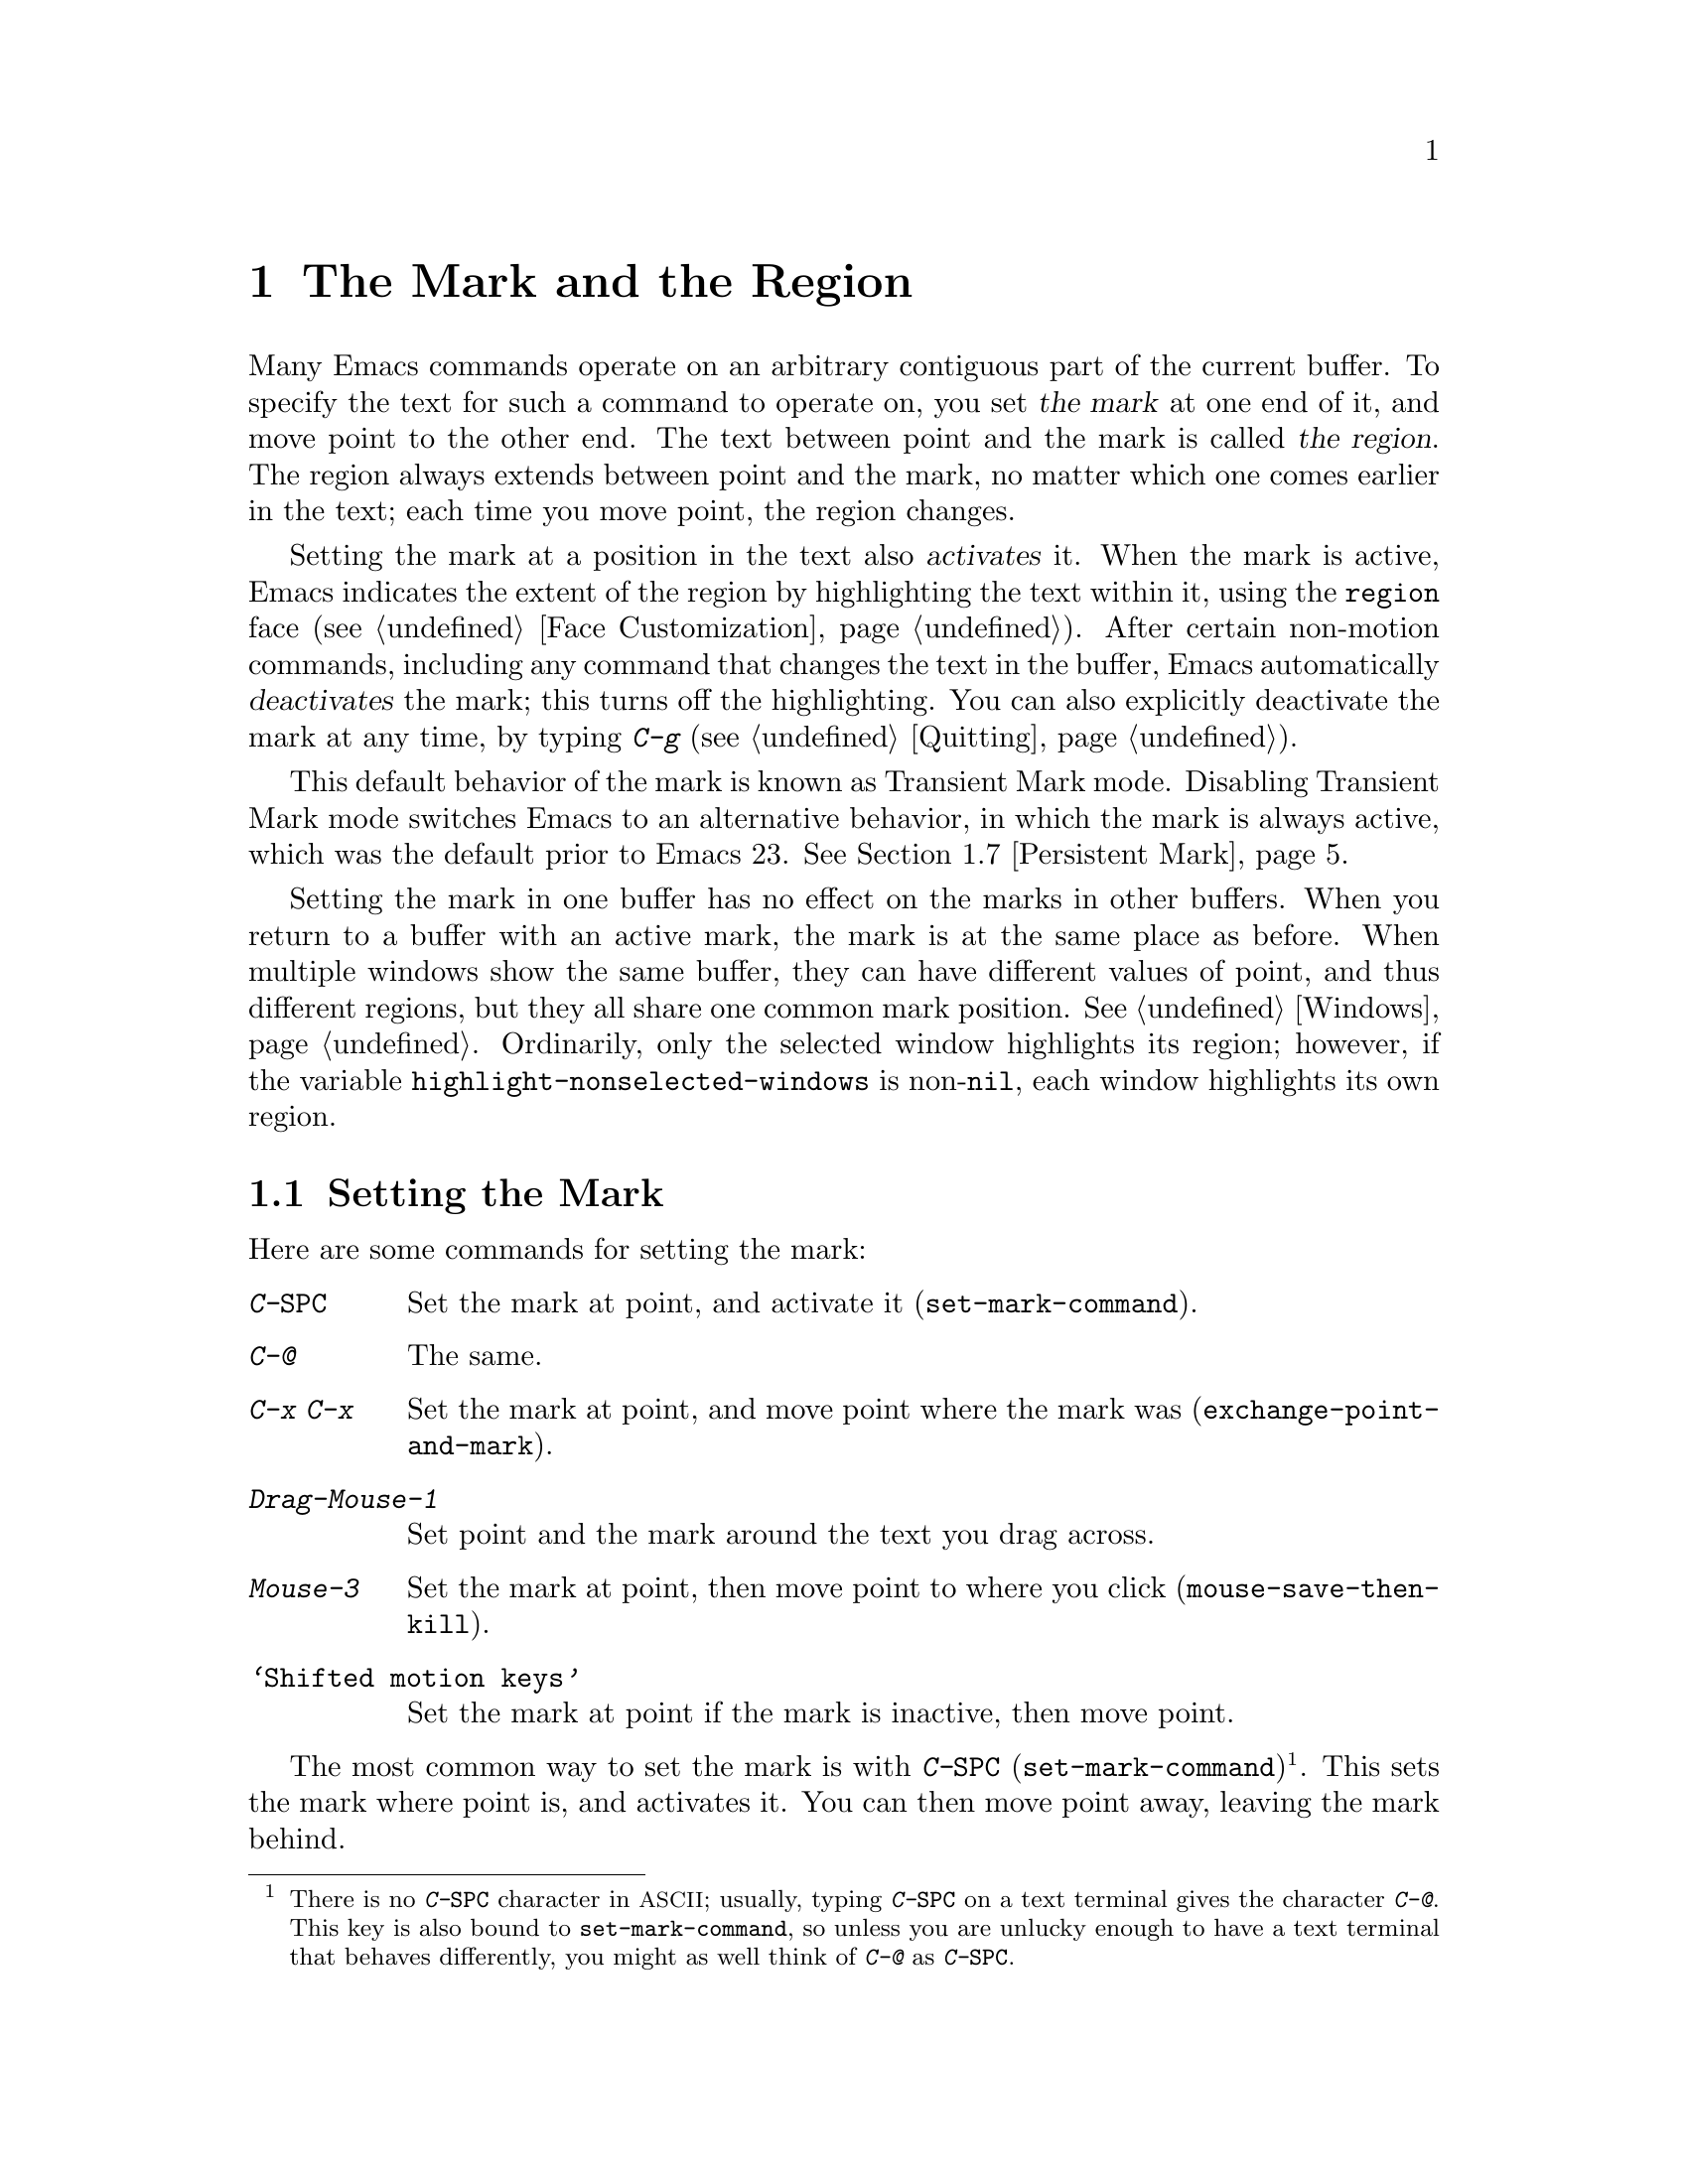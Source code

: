 @c This is part of the Emacs manual.
@c Copyright (C) 1985-1987, 1993-1995, 1997, 2001-2011
@c   Free Software Foundation, Inc.
@c See file emacs.texi for copying conditions.
@node Mark, Killing, Help, Top
@chapter The Mark and the Region
@cindex mark
@cindex setting a mark
@cindex region

  Many Emacs commands operate on an arbitrary contiguous part of the
current buffer.  To specify the text for such a command to operate on,
you set @dfn{the mark} at one end of it, and move point to the other
end.  The text between point and the mark is called @dfn{the region}.
The region always extends between point and the mark, no matter which
one comes earlier in the text; each time you move point, the region
changes.

  Setting the mark at a position in the text also @dfn{activates} it.
When the mark is active, Emacs indicates the extent of the region by
highlighting the text within it, using the @code{region} face
(@pxref{Face Customization}).  After certain non-motion commands,
including any command that changes the text in the buffer, Emacs
automatically @dfn{deactivates} the mark; this turns off the
highlighting.  You can also explicitly deactivate the mark at any
time, by typing @kbd{C-g} (@pxref{Quitting}).

  This default behavior of the mark is known as Transient Mark mode.
Disabling Transient Mark mode switches Emacs to an alternative
behavior, in which the mark is always active, which was the default
prior to Emacs 23.  @xref{Persistent Mark}.

@vindex highlight-nonselected-windows
  Setting the mark in one buffer has no effect on the marks in other
buffers.  When you return to a buffer with an active mark, the mark is
at the same place as before.  When multiple windows show the same
buffer, they can have different values of point, and thus different
regions, but they all share one common mark position.  @xref{Windows}.
Ordinarily, only the selected window highlights its region; however,
if the variable @code{highlight-nonselected-windows} is
non-@code{nil}, each window highlights its own region.

@menu
* Setting Mark::        Commands to set the mark.
* Marking Objects::     Commands to put region around textual units.
* Using Region::        Summary of ways to operate on contents of the region.
* Mark Ring::           Previous mark positions saved so you can go back there.
* Global Mark Ring::    Previous mark positions in various buffers.
* Shift Selection::     Using shifted cursor motion keys.
* Persistent Mark::     Keeping the mark active all the time.
@end menu

@node Setting Mark
@section Setting the Mark

  Here are some commands for setting the mark:

@table @kbd
@item C-@key{SPC}
Set the mark at point, and activate it (@code{set-mark-command}).
@item C-@@
The same.
@item C-x C-x
Set the mark at point, and move point where the mark was
(@code{exchange-point-and-mark}).
@item Drag-Mouse-1
Set point and the mark around the text you drag across.
@item Mouse-3
Set the mark at point, then move point to where you click
(@code{mouse-save-then-kill}).
@item @samp{Shifted motion keys}
Set the mark at point if the mark is inactive, then move point.
@end table

@kindex C-SPC
@kindex C-@@
@findex set-mark-command
  The most common way to set the mark is with @kbd{C-@key{SPC}}
(@code{set-mark-command})@footnote{There is no @kbd{C-@key{SPC}}
character in @acronym{ASCII}; usually, typing @kbd{C-@key{SPC}} on a
text terminal gives the character @kbd{C-@@}.  This key is also bound
to @code{set-mark-command}, so unless you are unlucky enough to have
a text terminal that behaves differently, you might as well think of
@kbd{C-@@} as @kbd{C-@key{SPC}}.}.  This sets the mark where point is,
and activates it.  You can then move point away, leaving the mark
behind.

  For example, suppose you wish to convert part of the buffer to upper
case.  To accomplish this, go to the beginning of the desired text,
type @kbd{C-@key{SPC}}, and move point until the desired portion of
text is highlighted.  Now type @kbd{C-x C-u} (@code{upcase-region}).
This converts the text in the region to upper case, and then
deactivates the mark.

@kindex C-x C-x
@findex exchange-point-and-mark
  The command @kbd{C-x C-x} (@code{exchange-point-and-mark}) exchanges
the positions of point and the mark, keeping the region unchanged.  If
the mark is inactive, Emacs first reactivates the mark wherever it was
last set.  @kbd{C-x C-x} is useful when you are satisfied with the
position of point but want to move the other end of the region (where
the mark is).  Using @kbd{C-x C-x} a second time, if necessary, puts
the mark at the new position with point back at its original position.

  You can also set the mark with the mouse.  If you press the left
mouse button (@kbd{down-mouse-1}) and drag the mouse across a range of
text while holding down this button, this sets the mark where you
first pressed the mouse button and puts point where you release it.
Alternatively, clicking the right mouse button (@kbd{mouse-3}) sets
the mark at point and then moves point to where you clicked.  Using
the mouse to mark a region also copies the region into the kill ring
(@pxref{Kill Ring}).  @xref{Mouse Commands}, for a more detailed
description of these mouse commands.

@cindex shift-selection
  Finally, you can set the mark by holding down the shift key while
typing certain cursor motion commands (such as @kbd{S-@key{right}},
@kbd{S-C-f}, @kbd{S-C-n}, etc.)  This is referred to as
@dfn{shift-selection}.  This sets the mark at point before moving
point, but only if there is no active mark set via shift-selection.
The mark set by mouse commands and by shift-selection behaves slightly
differently from the usual mark: any subsequent unshifted cursor
motion command deactivates it automatically.  For details, @xref{Shift
Selection}.

  Whenever the mark is active, you can deactivate it by typing
@kbd{C-g} (@pxref{Quitting}).  The mark is also automatically
deactivated after certain non-motion commands.

@node Marking Objects
@section Commands to Mark Textual Objects

@cindex marking sections of text
  Here are the commands for placing point and the mark around a textual
object such as a word, list, paragraph or page:

@table @kbd
@item M-@@
Set mark after end of next word (@code{mark-word}).  This does not
move point.
@item C-M-@@
Set mark after end of following balanced expression
(@code{mark-sexp}).  This does not move point.
@item M-h
Move point to the beginning of the current paragraph, and set mark at
the end (@code{mark-paragraph}).
@item C-M-h
Move point to the beginning of the current defun, and set mark at the
end (@code{mark-defun}).
@item C-x C-p
Move point to the beginning of the current page, and set mark at the
end (@code{mark-page}).
@item C-x h
Move point to the beginning of the buffer, and set mark at the end
(@code{mark-whole-buffer}).
@end table

@findex mark-word
@findex mark-sexp
@kbd{M-@@} (@code{mark-word}) puts the mark at the end of the next
word, while @kbd{C-M-@@} (@code{mark-sexp}) puts it at the end of the
next balanced expression (@pxref{Expressions}).  These commands handle
arguments just like @kbd{M-f} and @kbd{C-M-f}.

@kindex C-x h
@findex mark-whole-buffer
   The other commands in the above list set both point and mark, so as
to delimit an object in the buffer.  @kbd{M-h} (@code{mark-paragraph})
moves point to the beginning of the paragraph that surrounds or
follows point, and sets the mark at the end of that paragraph
(@pxref{Paragraphs}).  As a special exception, repeated invocations of
@kbd{M-h} extend the region to subsequent paragraphs.  This is
convenient for indenting, case-converting, or killing entire
paragraphs.

  The @kbd{M-h} command accepts prefix arguments.  If the argument's
value is positive, @kbd{M-h} marks that many paragraphs starting with
the one surrounding point; therefore, @kbd{C-u M-h} is equivalent to
@kbd{M-h M-h M-h M-h}.  If the prefix argument is @minus{}@var{n},
@kbd{M-h} marks @var{n} paragraphs running back from the one
surrounding point; in this case, point moves forward to the end of
that paragraph, and the mark goes at the start of the region.

  Similarly, @kbd{C-M-h} (@code{mark-defun}) sets mark and point
around major top-level definitions (@pxref{Moving by Defuns}), and
@kbd{C-x C-p} (@code{mark-page}) does the same for pages
(@pxref{Pages}).  These treat repeated invocations and prefix
arguments similarly to @code{mark-paragraph}.

  Finally, @kbd{C-x h} (@code{mark-whole-buffer}) sets up the entire
buffer as the region, by putting point at the beginning and the mark
at the end.  (In some programs this is called ``select all.'')

@node Using Region
@section Operating on the Region

@cindex operations on a marked region
  Once you have a region, here are some of the ways you can operate on
it:

@itemize @bullet
@item
Kill it with @kbd{C-w} (@pxref{Killing}).
@item
Copy it to the kill ring with @kbd{M-w} (@pxref{Yanking}).
@item
Convert case with @kbd{C-x C-l} or @kbd{C-x C-u} (@pxref{Case}).
@item
Undo changes within it using @kbd{C-u C-/} (@pxref{Undo}).
@item
Replace text within it using @kbd{M-%} (@pxref{Query Replace}).
@item
Indent it with @kbd{C-x @key{TAB}} or @kbd{C-M-\} (@pxref{Indentation}).
@item
Fill it as text with @kbd{M-x fill-region} (@pxref{Filling}).
@item
Print hardcopy with @kbd{M-x print-region} (@pxref{Printing}).
@item
Evaluate it as Lisp code with @kbd{M-x eval-region} (@pxref{Lisp Eval}).
@item
Save it in a register with @kbd{C-x r s} (@pxref{Registers}).
@item
Save it in a buffer or a file (@pxref{Accumulating Text}).
@end itemize

  Most commands that operate on the text in the region have the word
@code{region} in their names.

  Some commands have a default behavior when the mark is inactive, but
operate on the text in the region if the mark is active.  For example,
@kbd{M-$} (@code{ispell-word}) normally checks the spelling of the
word at point, but it checks the text in the region if the region is
active (@pxref{Spelling}).  Normally, such commands use their default
behavior if the region is empty (i.e., if mark and point are at the
same position).  If you want them to operate on the empty region,
change the variable @code{use-empty-active-region} to @code{t}.

@cindex Delete Selection mode
@cindex mode, Delete Selection
@findex delete-selection-mode
  If you enable Delete Selection mode, a minor mode, then inserting
text while the mark is active causes the selected text to be deleted
first.  This also deactivates the mark.  Many graphical applications
follow this convention, but Emacs does not.  To toggle Delete
Selection mode on or off, type @kbd{M-x delete-selection-mode}.
Another effect of this mode is that some keys, such as @key{DEL} and
@kbd{C-d}, always kill the region if one exists.

@node Mark Ring
@section The Mark Ring

@cindex mark ring
  Aside from delimiting the region, the mark is also useful for
remembering spots that you may want to go back to.  Each buffer
remembers 16 previous locations of the mark, in the @dfn{mark ring}.
Commands that set the mark also push the old mark onto this ring.

@table @kbd
@item C-@key{SPC} C-@key{SPC}
Set the mark, pushing it onto the mark ring, without activating it.
@item C-u C-@key{SPC}
Move point to where the mark was, and restore the mark from the ring
of former marks.
@end table

@kindex C-SPC C-SPC
  The command C-@key{SPC} C-@key{SPC} is handy when you want to use
the mark to remember a position to which you may wish to return.  It
pushes the current point onto the mark ring, without activating the
mark (which would cause Emacs to highlight the region).  This is
actually two consecutive invocations of @kbd{C-@key{SPC}}
(@code{set-mark-command}); the first @kbd{C-@key{SPC}} sets the mark,
and the second @kbd{C-@key{SPC}} deactivates it.  (When Transient Mark
mode is off, C-@key{SPC} C-@key{SPC} instead activates Transient Mark
mode temporarily.  @xref{Persistent Mark}.)

@kindex C-u C-SPC
  To return to a marked position, use @code{set-mark-command} with a
prefix argument: @kbd{C-u C-@key{SPC}}.  This moves point to where the
mark was, and deactivates the mark if it was active.  Each subsequent
@kbd{C-u C-@key{SPC}} jumps to a prior position stored in the mark
ring.  The positions you move through in this way are not lost; they
go to the end of the ring.

@vindex set-mark-command-repeat-pop
  If you set @code{set-mark-command-repeat-pop} to non-@code{nil},
then immediately after you type @kbd{C-u C-@key{SPC}}, you can type
@kbd{C-@key{SPC}} instead of @kbd{C-u C-@key{SPC}} to cycle through
the mark ring.  By default, @code{set-mark-command-repeat-pop} is
@code{nil}.

  Each buffer has its own mark ring.  All editing commands use the
current buffer's mark ring.  In particular, @kbd{C-u C-@key{SPC}}
always stays in the same buffer.

@vindex mark-ring-max
  The variable @code{mark-ring-max} specifies the maximum number of
entries to keep in the mark ring.  If that many entries exist and
another one is pushed, the earliest one in the list is discarded.  Repeating
@kbd{C-u C-@key{SPC}} cycles through the positions currently in the
ring.

@vindex mark-even-if-inactive
  If the variable @code{mark-even-if-inactive} is @code{nil}, commands
can only use the mark and the region when it is active.  This variable
is non-@code{nil} by default.

  If you want to move back to the same place over and over, the mark
ring may not be convenient enough.  If so, you can record the position
in a register for later retrieval (@pxref{Position Registers,, Saving
Positions in Registers}).

@node Global Mark Ring
@section The Global Mark Ring
@cindex global mark ring

  In addition to the ordinary mark ring that belongs to each buffer,
Emacs has a single @dfn{global mark ring}.  Each time you set a mark,
in any buffer, this is recorded in the global mark ring in addition to
the current buffer's own mark ring.

@kindex C-x C-@key{SPC}
@findex pop-global-mark
  The command @kbd{C-x C-@key{SPC}} (@code{pop-global-mark}) jumps to
the buffer and position of the latest entry in the global ring.  It also
rotates the ring, so that successive uses of @kbd{C-x C-@key{SPC}} take
you to earlier buffers and mark positions.

@node Shift Selection
@section Shift Selection
@cindex shift-selection

  If you hold down the shift key while typing a cursor motion command,
this sets the mark before moving point, so that the region extends
from the original position of point to its new position.  This
feature, newly introduced in Emacs 23, is referred to as
@dfn{shift-selection}.  It is similar to the way text is selected in
other editors.

  The mark set via shift-selection behaves a little differently from
what we have described above.  Firstly, in addition to the usual ways
of deactivating the mark (such as changing the buffer text or typing
@kbd{C-g}), the mark is deactivated by any @emph{unshifted} cursor
motion command.  Secondly, any subsequent @emph{shifted} cursor motion
command avoids setting the mark anew.  Therefore, a series of shifted
cursor motion commands will continuously extend the region.

  Shift-selection only works if the shifted cursor motion key is not
already bound to a separate command (@pxref{Customization}).  For
example, if you bind @kbd{S-C-f} to another command, typing
@kbd{S-C-f} runs that command instead of performing a shift-selected
version of @kbd{C-f} (@code{forward-char}).

  A mark set via mouse commands behaves the same as a mark set via
shift-selection (@pxref{Setting Mark}).  For example, if you specify a
region by dragging the mouse, you can continue to extend the region
using shifted cursor motion commands.  In either case, any unshifted
cursor motion command deactivates the mark.

  To turn off shift-selection, set @code{shift-select-mode} to
@code{nil}.  Doing this does not disable setting the mark via mouse
commands.

@node Persistent Mark
@section Persistent Marks
@cindex mode, Transient Mark
@cindex Transient Mark mode
@cindex highlighting region
@cindex region highlighting
@cindex Zmacs mode

  By default, the mark is activated by setting it, and deactivated by
most non-motion commands (including all commands that change the text
in the buffer).  This behavior is called Transient Mark
mode@footnote{It is also sometimes called @dfn{Zmacs mode}, because
the Zmacs editor on the MIT Lisp Machine handled the mark in a similar
way.}.

  Turning off Transient Mark mode switches Emacs to an alternative
mode of operation, which was the default prior to Emacs 23.  When
Transient Mark mode is off, the mark is @emph{never} deactivated, but
it can be set to different locations using commands such as
@kbd{C-@key{SPC}}.  Emacs does not highlight the region, because that
would be a nuisance.  As a special exception, the region is
temporarily highlighted if you set it with the mouse (@pxref{Setting
Mark}), or with shift-selection (@pxref{Shift Selection}).

@findex transient-mark-mode
  To turn off Transient Mark mode, type @kbd{M-x transient-mark-mode}.
This command toggles the mode; you can use the same command to turn it
on again.  You can also toggle Transient Mark mode using the
@samp{Active Region Highlighting} menu item in the @samp{Options}
menu.

  Here are the details of how Emacs behaves when Transient Mark mode
is off:

@itemize @bullet
@item
Emacs does not show where the mark is located---you have to remember.
The usual solution to this problem is to set the mark and then use it
soon, before you forget where it is.  Alternatively, you can check the
location of the mark by using @kbd{C-x C-x}, which exchanges the
positions of the point and the mark (@pxref{Setting Mark}).

@item
Many commands that insert text, such as @kbd{C-y} (@code{yank}),
position point and the mark at opposite ends of the inserted text, so
that the region consists of the text just inserted.  You can tell when
a command sets the mark because it displays @samp{Mark set} in the
echo area.

@item
Many commands that move point long distances, like @kbd{M-<} and
@kbd{C-s}, first set the mark where point was.

@item
Some commands, which ordinarily act on the region when the mark is
active, no longer do so.  For example, normally @kbd{M-%}
(@code{query-replace}) performs replacements within the region, if the
mark is active.  When Transient Mark mode is off, it always operates
from point to the end of the buffer.  Commands that act this way are
identified in their own documentation.
@end itemize

  While Transient Mark mode is off, you can activate it temporarily
using @kbd{C-@key{SPC} C-@key{SPC}} or @kbd{C-u C-x C-x}.

@table @kbd
@item C-@key{SPC} C-@key{SPC}
@kindex C-@key{SPC} C-@key{SPC}
Set the mark at point (like plain @kbd{C-@key{SPC}}) and enable
Transient Mark mode just once, until the mark is deactivated.  (This
is not really a separate command; you are using the @kbd{C-@key{SPC}}
command twice.)

@item C-u C-x C-x
@kindex C-u C-x C-x
Activate the mark and enable Transient Mark mode temporarily, until
the mark is next deactivated.  (This is the @kbd{C-x C-x} command,
@code{exchange-point-and-mark}, with a prefix argument.)
@end table

  These commands set or activate the mark, and enable Transient Mark
mode only until the mark is deactivated.  One reason you may want to
use them is that some commands operate on the entire buffer instead of
the region when Transient Mark mode is off.  Enabling Transient Mark
mode momentarily gives you a way to use these commands on the region.
